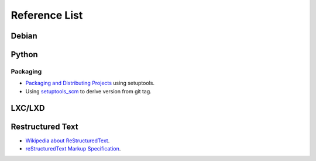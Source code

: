 Reference List
==============

Debian
++++++

Python
++++++

Packaging
---------

- `Packaging and Distributing Projects`_ using setuptools.
- Using `setuptools_scm`_ to derive version from git tag.

.. _Packaging and Distributing Projects: http://python-packaging-user-guide.readthedocs.io/en/latest/distributing/
.. _setuptools_scm: https://github.com/pypa/setuptools_scm/

LXC/LXD
+++++++



Restructured Text
+++++++++++++++++

- `Wikipedia about ReStructuredText`_.
- `reStructuredText Markup Specification`_.

.. _Wikipedia about ReStructuredText: https://en.wikipedia.org/wiki/ReStructuredText
.. _reStructuredText Markup Specification: http://docutils.sourceforge.net/docs/ref/rst/restructuredtext.html
